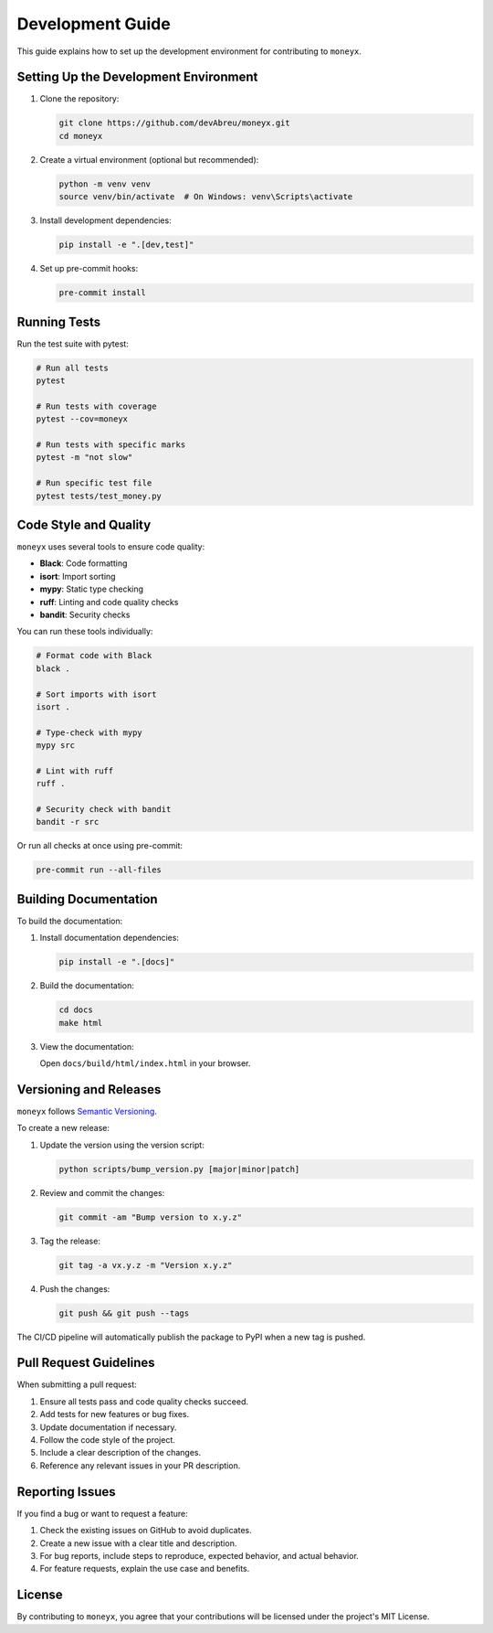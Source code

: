 =================
Development Guide
=================

This guide explains how to set up the development environment for contributing to ``moneyx``.

Setting Up the Development Environment
-------------------------------------

1. Clone the repository:

   .. code-block:: bash

       git clone https://github.com/devAbreu/moneyx.git
       cd moneyx

2. Create a virtual environment (optional but recommended):

   .. code-block:: bash

       python -m venv venv
       source venv/bin/activate  # On Windows: venv\Scripts\activate

3. Install development dependencies:

   .. code-block:: bash

       pip install -e ".[dev,test]"

4. Set up pre-commit hooks:

   .. code-block:: bash

       pre-commit install

Running Tests
------------

Run the test suite with pytest:

.. code-block:: bash

    # Run all tests
    pytest

    # Run tests with coverage
    pytest --cov=moneyx

    # Run tests with specific marks
    pytest -m "not slow"

    # Run specific test file
    pytest tests/test_money.py

Code Style and Quality
---------------------

``moneyx`` uses several tools to ensure code quality:

* **Black**: Code formatting
* **isort**: Import sorting
* **mypy**: Static type checking
* **ruff**: Linting and code quality checks
* **bandit**: Security checks

You can run these tools individually:

.. code-block:: bash

    # Format code with Black
    black .

    # Sort imports with isort
    isort .

    # Type-check with mypy
    mypy src

    # Lint with ruff
    ruff .

    # Security check with bandit
    bandit -r src

Or run all checks at once using pre-commit:

.. code-block:: bash

    pre-commit run --all-files

Building Documentation
---------------------

To build the documentation:

1. Install documentation dependencies:

   .. code-block:: bash

       pip install -e ".[docs]"

2. Build the documentation:

   .. code-block:: bash

       cd docs
       make html

3. View the documentation:

   Open ``docs/build/html/index.html`` in your browser.

Versioning and Releases
----------------------

``moneyx`` follows `Semantic Versioning <https://semver.org/>`_.

To create a new release:

1. Update the version using the version script:

   .. code-block:: bash

       python scripts/bump_version.py [major|minor|patch]

2. Review and commit the changes:

   .. code-block:: bash

       git commit -am "Bump version to x.y.z"

3. Tag the release:

   .. code-block:: bash

       git tag -a vx.y.z -m "Version x.y.z"

4. Push the changes:

   .. code-block:: bash

       git push && git push --tags

The CI/CD pipeline will automatically publish the package to PyPI when a new tag is pushed.

Pull Request Guidelines
----------------------

When submitting a pull request:

1. Ensure all tests pass and code quality checks succeed.
2. Add tests for new features or bug fixes.
3. Update documentation if necessary.
4. Follow the code style of the project.
5. Include a clear description of the changes.
6. Reference any relevant issues in your PR description.

Reporting Issues
---------------

If you find a bug or want to request a feature:

1. Check the existing issues on GitHub to avoid duplicates.
2. Create a new issue with a clear title and description.
3. For bug reports, include steps to reproduce, expected behavior, and actual behavior.
4. For feature requests, explain the use case and benefits.

License
-------

By contributing to ``moneyx``, you agree that your contributions will be licensed under the project's MIT License. 